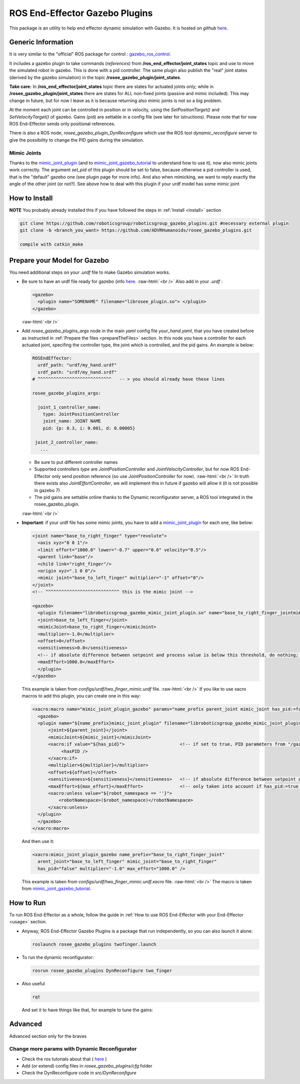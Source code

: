 .. _roseeGazeboPlugin:

.. role:: raw-html(raw)
  :format: html
    
ROS End-Effector Gazebo Plugins
==================================

This package is an utility to help end effector dynamic simulation with Gazebo. 
It is hosted on *github* `here <https://github.com/ADVRHumanoids/rosee_gazebo_plugins>`_.

Generic Information
#######################

It is very similar to the "official" ROS package for control : `gazebo_ros_control <http://gazebosim.org/tutorials/?tut=ros_control>`_.

It includes a gazebo plugin to take commands (*references*) from **/ros_end_effector/joint_states** topic and use to move the simulated robot in gazebo. This is done with a pid controller. The same plugin also publish the "real" joint states (derived by the gazebo simulation) in the topic **/rosee_gazebo_plugin/joint_states**.

**Take care:** In **/ros_end_effector/joint_states** topic there are states for actuated joints only; while in **/rosee_gazebo_plugin/joint_states** there are states for ALL non-fixed joints (passive and mimic included). This may change in future, but for now I leave as it is because returning also mimic joints is not so a big problem.


At the moment each joint can be controlled in position or in velocity, using the *SetPositionTarget()* and *SetVelocityTarget()* of gazebo. Gains (pid) are settable in a config file (see later for istructions). Please note that for now ROS End-Effector sends only positional references.

There is also a ROS node, *rosee_gazebo_plugin_DynReconfigure* which use the ROS tool *dynamic_reconfigure* server to give the possibility to change the PID gains during the simulation.


Mimic Joints
**************

Thanks to the `mimic_joint_plugin <https://github.com/roboticsgroup/roboticsgroup_gazebo_plugins>`_ (and to `mimic_joint_gazebo_tutorial <https://github.com/mintar/mimic_joint_gazebo_tutorial>`_ to understand how to use it), now also mimic joints work correctly. The argument *set_pid* of this plugin should be set to false, because otherwise a pid controller is used, that is the "default" gazebo one (see plugin page for more info). And also when mimicking, we want to reply exactly the angle of the other joint (or not?). See above how to deal with this plugin if your urdf model has some mimic joint

How to Install
################

**NOTE** You probably already installed this if you have followed the steps in :ref:`Install <install>` section

.. code-block:: bash

  git clone https://github.com/roboticsgroup/roboticsgroup_gazebo_plugins.git #necessary external plugin
  git clone -b <branch_you_want> https://github.com/ADVRHumanoids/rosee_gazebo_plugins.git
  
  compile with catkin_make


.. _prepare4Gazebo:

Prepare your Model for Gazebo
#################################

You need additional steps on your *.urdf* file to make Gazebo simulation works.

- Be sure to have an urdf file ready for gazebo (info `here <http://gazebosim.org/tutorials/?tut=ros_urdf>`_.
  :raw-html:`<br />`
  Also add in your *.urdf* :
  
  .. code-block:: xml
  
    <gazebo>
      <plugin name="SOMENAME" filename="librosee_plugin.so"> </plugin>
    </gazebo>

  :raw-html:`<br />`

- Add *rosee_gazebo_plugins_args* node in the main *yaml* config file *your_hand.yaml*, that you have created before as instructed in :ref:`Prepare the files <prepareTheFiles>` section. In this node you have a controller for each actuated joint, specifing
  the controller type, the joint which is controlled, and the pid gains.
  An example is below:

  .. code-block:: yaml
  
    ROSEndEffector:
      urdf_path: "urdf/my_hand.urdf"
      srdf_path: "srdf/my_hand.srdf"
    # ^^^^^^^^^^^^^^^^^^^^^^^^^^^^   -- > you should already have these lines
    
    rosee_gazebo_plugins_args:
      
      joint_1_controller_name:
        type: JointPositionController
        joint_name: JOINT NAME
        pid: {p: 0.3, i: 0.001, d: 0.00005}
        
     joint_2_controller_name:
       ...


  - Be sure to put different controller names
  - Supported controllers *type* are *JointPositionController* and *JointVelocityController*, but for now ROS End-Effector only send position reference (so use *JointPositionController* for now).   
    :raw-html:`<br />`
    In truth there exists also *JointEffortController*, we will implement this in future if gazebo will allow it (it is not possible in gazebo 7)
  - The pid gains are settable online thanks to the Dynamic reconfigurator server, a ROS tool integrated in the rosee_gazebo_plugin. 

  :raw-html:`<br />`
  
- **Important**: if your urdf file has some mimic joints, you have to add a `mimic_joint_plugin <https://github.com/roboticsgroup/roboticsgroup_gazebo_plugins>`_ for each one, like below:

  .. code-block:: xml
  
    <joint name="base_to_right_finger" type="revolute">
      <axis xyz="0 0 1"/>
      <limit effort="1000.0" lower="-0.7" upper="0.0" velocity="0.5"/>
      <parent link="base"/>
      <child link="right_finger"/>
      <origin xyz=".1 0 0"/>
      <mimic joint="base_to_left_finger" multiplier="-1" offset="0"/>
    </joint>
    <!-- ^^^^^^^^^^^^^^^^^^^^^^^^^^^^ this is the mimic joint -->
    
    <gazebo>
      <plugin filename="libroboticsgroup_gazebo_mimic_joint_plugin.so" name="base_to_right_finger_jointmimic_joint_plugin">
      <joint>base_to_left_finger</joint>
      <mimicJoint>base_to_right_finger</mimicJoint>
      <multiplier>-1.0</multiplier>
      <offset>0</offset>
      <sensitiveness>0.0</sensitiveness>
      <!-- if absolute difference between setpoint and process value is below this threshold, do nothing; 0.0 = disable [rad] -->
      <maxEffort>1000.0</maxEffort>
      </plugin>
    </gazebo> 
    
    
  This example is taken from *configs/urdf/two_finger_mimic.urdf* file.
  :raw-html:`<br />`
  If you like to use xacro macros to add this plugin, you can create one in this way:
    
    
  .. code-block:: xml
    
    <xacro:macro name="mimic_joint_plugin_gazebo" params="name_prefix parent_joint mimic_joint has_pid:=false multiplier:=1.0 offset:=0 sensitiveness:=0.0 max_effort:=1.0 robot_namespace:=''">
      <gazebo>
      <plugin name="${name_prefix}mimic_joint_plugin" filename="libroboticsgroup_gazebo_mimic_joint_plugin.so">
          <joint>${parent_joint}</joint>
          <mimicJoint>${mimic_joint}</mimicJoint>
          <xacro:if value="${has_pid}">                     <!-- if set to true, PID parameters from "/gazebo_ros_control/pid_gains/${mimic_joint}" are loaded -->
               <hasPID />
          </xacro:if>
          <multiplier>${multiplier}</multiplier>
          <offset>${offset}</offset>
          <sensitiveness>${sensitiveness}</sensitiveness>   <!-- if absolute difference between setpoint and process value is below this threshold, do nothing; 0.0 = disable [rad] -->
          <maxEffort>${max_effort}</maxEffort>              <!-- only taken into account if has_pid:=true [Nm] -->
          <xacro:unless value="${robot_namespace == ''}">
              <robotNamespace>($robot_namespace)</robotNamespace>
          </xacro:unless>
      </plugin>
      </gazebo>
    </xacro:macro>
      
      
  And then use it:
   
  .. code-block:: xml
   
   <xacro:mimic_joint_plugin_gazebo name_prefix="base_to_right_finger_joint"
     arent_joint="base_to_left_finger" mimic_joint="base_to_right_finger"
     has_pid="false" multiplier="-1.0" max_effort="1000.0" />
     
     
  This example is taken from *configs/urdf/two_finger_mimic.urdf.xacro* file.
  :raw-html:`<br />`
  The macro is taken from `mimic_joint_gazebo_tutorial <https://github.com/mintar/mimic_joint_gazebo_tutorial>`_.


How to Run
#############

To run ROS End-Effector as a whole, follow the guide in :ref:`How to use ROS End-Effector with your End-Effector <usage>` section.

- Anyway, ROS End-Effector Gazebo Plugins is a package that run independently, so you can also launch it alone:

  .. code-block:: bash
  
    roslaunch rosee_gazebo_plugins twofinger.launch


- To run the dynamic reconfigurator:
  
  .. code-block:: bash
  
    rosrun rosee_gazebo_plugins DynReconfigure two_finger


- Also useful

  .. code-block:: bash
  
    rqt  
    
  And set it to have things like that, for example to tune the gains:
  
  .. image:: images/rqt.png
    :alt: rqt gui
    :width: 700

   
Advanced
##########

Advanced section only for the braves

Change more params with Dynamic Reconfigurator
************************************************

- Check the ros tutorials about that ( `here <http://wiki.ros.org/dynamic_reconfigure/Tutorials>`_ ) 
- Add (or extend) config files in *rosee_gazebo_plugins/cfg* folder
- Check the DynReconfigure code in *src/DynReconfigure*

